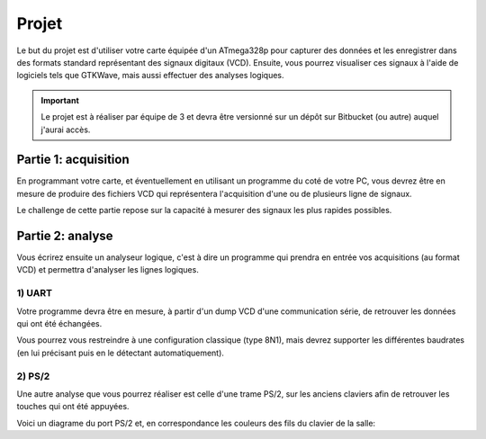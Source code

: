 Projet
======

Le but du projet est d'utiliser votre carte équipée d'un ATmega328p pour capturer des
données et les enregistrer dans des formats standard représentant des signaux digitaux (VCD).
Ensuite, vous pourrez visualiser ces signaux à l'aide de logiciels tels que GTKWave, mais aussi
effectuer des analyses logiques.

.. important::

    Le projet est à réaliser par équipe de 3 et devra être versionné sur un dépôt sur Bitbucket
    (ou autre) auquel j'aurai accès.

Partie 1: acquisition
~~~~~~~~~~~~~~~~~~~~~

En programmant votre carte, et éventuellement en utilisant un programme du coté de votre PC,
vous devrez être en mesure de produire des fichiers VCD qui représentera l'acquisition d'une
ou de plusieurs ligne de signaux.

Le challenge de cette partie repose sur la capacité à mesurer des signaux les plus rapides possibles.

Partie 2: analyse
~~~~~~~~~~~~~~~~~

Vous écrirez ensuite un analyseur logique, c'est à dire un programme qui prendra en entrée vos
acquisitions (au format VCD) et permettra d'analyser les lignes logiques.

1) UART
-------

Votre programme devra être en mesure, à partir d'un dump VCD d'une communication série, de retrouver
les données qui ont été échangées.

Vous pourrez vous restreindre à une configuration classique (type 8N1), mais devrez supporter les
différentes baudrates (en lui précisant puis en le détectant automatiquement).

2) PS/2
-------

Une autre analyse que vous pourrez réaliser est celle d'une trame PS/2, sur les anciens claviers afin
de retrouver les touches qui ont été appuyées.

Voici un diagrame du port PS/2 et, en correspondance les couleurs des fils du clavier de la salle:

.. center::
    .. image:: /img/ps2.png

